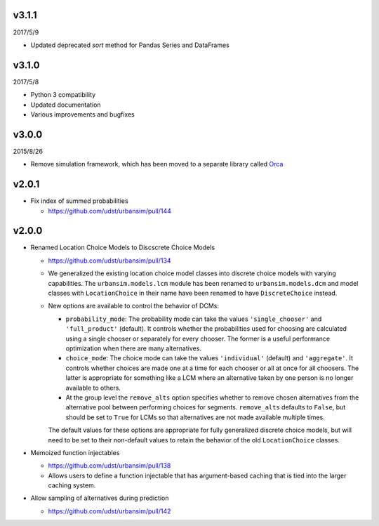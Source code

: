 v3.1.1
======

2017/5/9

* Updated deprecated `sort` method for Pandas Series and DataFrames

v3.1.0
======

2017/5/8

* Python 3 compatibility
* Updated documentation
* Various improvements and bugfixes

v3.0.0
======

2015/8/26

* Remove simulation framework, which has been moved to a separate library
  called `Orca <https://udst.github.io/orca/>`_

v2.0.1
======

* Fix index of summed probabilities

  * https://github.com/udst/urbansim/pull/144

v2.0.0
======

* Renamed Location Choice Models to Discscrete Choice Models

  * https://github.com/udst/urbansim/pull/134
  * We generalized the existing location choice model classes into
    discrete choice models with varying capabilities.
    The ``urbansim.models.lcm`` module has been renamed to
    ``urbansim.models.dcm`` and model classes with ``LocationChoice``
    in their name have been renamed to have ``DiscreteChoice`` instead.
  * New options are available to control the behavior of DCMs:

    * ``probability_mode``: The probability mode can take the values
      ``'single_chooser'`` and ``'full_product'`` (default).
      It controls whether the probabilities used for choosing are calculated
      using a single chooser or separately for every chooser.
      The former is a useful performance optimization when there are
      many alternatives.
    * ``choice_mode``: The choice mode can take the values
      ``'individual'`` (default) and ``'aggregate'``.
      It controls whether choices are made one at a time for each chooser
      or all at once for all choosers.
      The latter is appropriate for something like a LCM
      where an alternative taken by one person is no longer available
      to others.
    * At the group level the ``remove_alts`` option specifies whether to
      remove chosen alternatives from the alternative pool between
      performing choices for segments. ``remove_alts`` defaults to ``False``,
      but should be set to ``True`` for LCMs so that alternatives
      are not made available multiple times.

    The default values for these options are appropriate for fully generalized
    discrete choice models, but will need to be set to their non-default
    values to retain the behavior of the old ``LocationChoice`` classes.

* Memoized function injectables

  * https://github.com/udst/urbansim/pull/138
  * Allows users to define a function injectable that has argument-based
    caching that is tied into the larger caching system.

* Allow sampling of alternatives during prediction

  * https://github.com/udst/urbansim/pull/142
